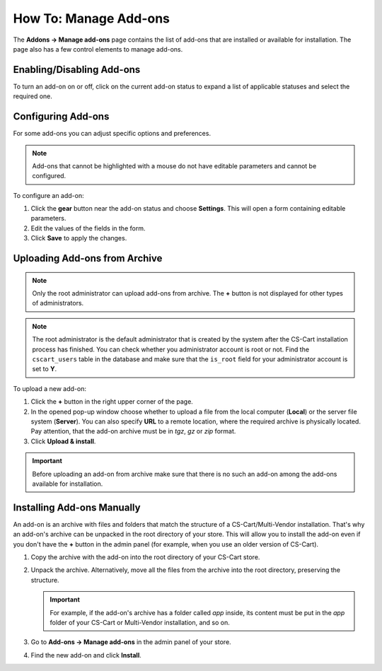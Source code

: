 **********************
How To: Manage Add-ons
**********************

The **Addons → Manage add-ons** page contains the list of add-ons that are installed or available for installation. The page also has a few control elements to manage add-ons.

.. image:: img/manage_addons.png
    :align: center
    :alt: The Manage add-ons section

Enabling/Disabling Add-ons
**************************

To turn an add-on on or off, click on the current add-on status to expand a list of applicable statuses and select the required one.

.. image:: img/disable_addons.png
    :align: center
    :alt: Enable/Disable add-ons

.. _configure-addon:

Configuring Add-ons
*******************

For some add-ons you can adjust specific options and preferences.

.. note ::

    Add-ons that cannot be highlighted with a mouse do not have editable parameters and cannot be configured.

To configure an add-on:

#. Click the **gear** button near the add-on status and choose **Settings**. This will open a form containing editable parameters.

#. Edit the values of the fields in the form.

#. Click **Save** to apply the changes.

.. _install-addon-from-archive:

Uploading Add-ons from Archive
******************************

.. note::

    Only the root administrator can upload add-ons from archive. The **+** button is not displayed for other types of administrators.

.. note::

    The root administrator is the default administrator that is created by the system after the CS-Cart installation process has finished. You can check whether you administrator account is root or not. Find the ``cscart_users`` table in the database and make sure that the ``is_root`` field for your administrator account is set to **Y**.

To upload a new add-on:

#. Click the **+** button in the right upper corner of the page.

#. In the opened pop-up window choose whether to upload a file from the local computer (**Local**) or the server file system (**Server**). You can also specify **URL** to a remote location, where the required archive is physically located. Pay attention, that the add-on archive must be in *tgz*, *gz* or *zip* format.

#. Click **Upload & install**.

.. image:: img/upload_addons.png
    :align: center
    :alt: Upload an add-on
    
.. important ::

    Before uploading an add-on from archive make sure that there is no such an add-on among the add-ons available for installation.

Installing Add-ons Manually
***************************

An add-on is an archive with files and folders that match the structure of a CS-Cart/Multi-Vendor installation. That's why an add-on's archive can be unpacked in the root directory of your store. This will allow you to install the add-on even if you don't have the **+** button in the admin panel (for example, when you use an older version of CS-Cart).

#. Copy the archive with the add-on into the root directory of your CS-Cart store.

   .. image:: img/root_directory.png
       :align: center
       :alt: The files and folders of the root directory of CS-Cart.

#. Unpack the archive. Alternatively, move all the files from the archive into the root directory, preserving the structure.

   .. important::

       For example, if the add-on's archive has a folder called *app* inside, its content must be put in the *app* folder of your CS-Cart or Multi-Vendor installation, and so on.

#. Go to **Add-ons → Manage add-ons** in the admin panel of your store.

#. Find the new add-on and click **Install**.